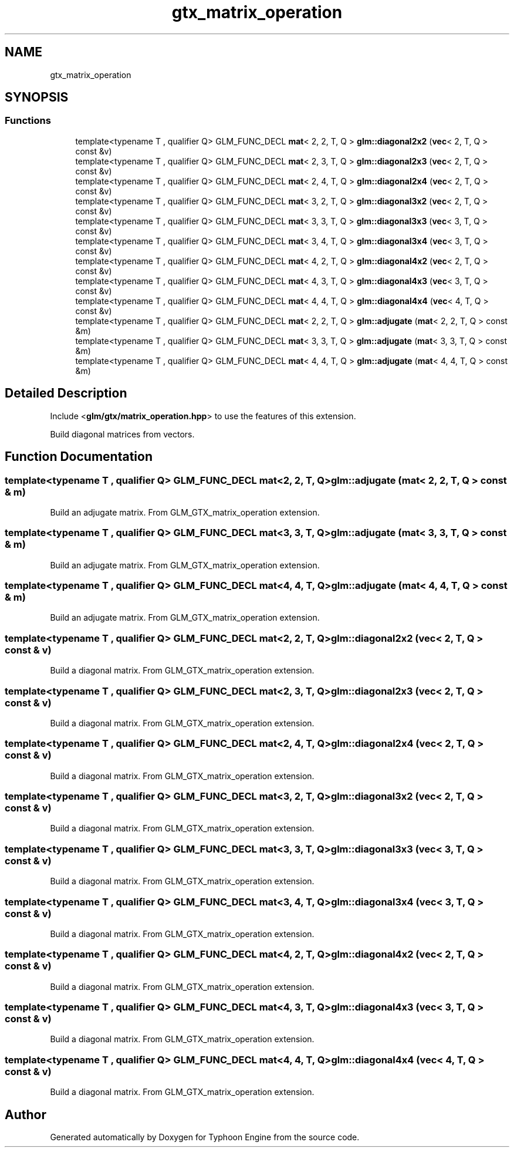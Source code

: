 .TH "gtx_matrix_operation" 3 "Sat Jul 20 2019" "Version 0.1" "Typhoon Engine" \" -*- nroff -*-
.ad l
.nh
.SH NAME
gtx_matrix_operation
.SH SYNOPSIS
.br
.PP
.SS "Functions"

.in +1c
.ti -1c
.RI "template<typename T , qualifier Q> GLM_FUNC_DECL \fBmat\fP< 2, 2, T, Q > \fBglm::diagonal2x2\fP (\fBvec\fP< 2, T, Q > const &v)"
.br
.ti -1c
.RI "template<typename T , qualifier Q> GLM_FUNC_DECL \fBmat\fP< 2, 3, T, Q > \fBglm::diagonal2x3\fP (\fBvec\fP< 2, T, Q > const &v)"
.br
.ti -1c
.RI "template<typename T , qualifier Q> GLM_FUNC_DECL \fBmat\fP< 2, 4, T, Q > \fBglm::diagonal2x4\fP (\fBvec\fP< 2, T, Q > const &v)"
.br
.ti -1c
.RI "template<typename T , qualifier Q> GLM_FUNC_DECL \fBmat\fP< 3, 2, T, Q > \fBglm::diagonal3x2\fP (\fBvec\fP< 2, T, Q > const &v)"
.br
.ti -1c
.RI "template<typename T , qualifier Q> GLM_FUNC_DECL \fBmat\fP< 3, 3, T, Q > \fBglm::diagonal3x3\fP (\fBvec\fP< 3, T, Q > const &v)"
.br
.ti -1c
.RI "template<typename T , qualifier Q> GLM_FUNC_DECL \fBmat\fP< 3, 4, T, Q > \fBglm::diagonal3x4\fP (\fBvec\fP< 3, T, Q > const &v)"
.br
.ti -1c
.RI "template<typename T , qualifier Q> GLM_FUNC_DECL \fBmat\fP< 4, 2, T, Q > \fBglm::diagonal4x2\fP (\fBvec\fP< 2, T, Q > const &v)"
.br
.ti -1c
.RI "template<typename T , qualifier Q> GLM_FUNC_DECL \fBmat\fP< 4, 3, T, Q > \fBglm::diagonal4x3\fP (\fBvec\fP< 3, T, Q > const &v)"
.br
.ti -1c
.RI "template<typename T , qualifier Q> GLM_FUNC_DECL \fBmat\fP< 4, 4, T, Q > \fBglm::diagonal4x4\fP (\fBvec\fP< 4, T, Q > const &v)"
.br
.ti -1c
.RI "template<typename T , qualifier Q> GLM_FUNC_DECL \fBmat\fP< 2, 2, T, Q > \fBglm::adjugate\fP (\fBmat\fP< 2, 2, T, Q > const &m)"
.br
.ti -1c
.RI "template<typename T , qualifier Q> GLM_FUNC_DECL \fBmat\fP< 3, 3, T, Q > \fBglm::adjugate\fP (\fBmat\fP< 3, 3, T, Q > const &m)"
.br
.ti -1c
.RI "template<typename T , qualifier Q> GLM_FUNC_DECL \fBmat\fP< 4, 4, T, Q > \fBglm::adjugate\fP (\fBmat\fP< 4, 4, T, Q > const &m)"
.br
.in -1c
.SH "Detailed Description"
.PP 
Include <\fBglm/gtx/matrix_operation\&.hpp\fP> to use the features of this extension\&.
.PP
Build diagonal matrices from vectors\&. 
.SH "Function Documentation"
.PP 
.SS "template<typename T , qualifier Q> GLM_FUNC_DECL \fBmat\fP<2, 2, T, Q> glm::adjugate (\fBmat\fP< 2, 2, T, Q > const & m)"
Build an adjugate matrix\&. From GLM_GTX_matrix_operation extension\&. 
.SS "template<typename T , qualifier Q> GLM_FUNC_DECL \fBmat\fP<3, 3, T, Q> glm::adjugate (\fBmat\fP< 3, 3, T, Q > const & m)"
Build an adjugate matrix\&. From GLM_GTX_matrix_operation extension\&. 
.SS "template<typename T , qualifier Q> GLM_FUNC_DECL \fBmat\fP<4, 4, T, Q> glm::adjugate (\fBmat\fP< 4, 4, T, Q > const & m)"
Build an adjugate matrix\&. From GLM_GTX_matrix_operation extension\&. 
.SS "template<typename T , qualifier Q> GLM_FUNC_DECL \fBmat\fP<2, 2, T, Q> glm::diagonal2x2 (\fBvec\fP< 2, T, Q > const & v)"
Build a diagonal matrix\&. From GLM_GTX_matrix_operation extension\&. 
.SS "template<typename T , qualifier Q> GLM_FUNC_DECL \fBmat\fP<2, 3, T, Q> glm::diagonal2x3 (\fBvec\fP< 2, T, Q > const & v)"
Build a diagonal matrix\&. From GLM_GTX_matrix_operation extension\&. 
.SS "template<typename T , qualifier Q> GLM_FUNC_DECL \fBmat\fP<2, 4, T, Q> glm::diagonal2x4 (\fBvec\fP< 2, T, Q > const & v)"
Build a diagonal matrix\&. From GLM_GTX_matrix_operation extension\&. 
.SS "template<typename T , qualifier Q> GLM_FUNC_DECL \fBmat\fP<3, 2, T, Q> glm::diagonal3x2 (\fBvec\fP< 2, T, Q > const & v)"
Build a diagonal matrix\&. From GLM_GTX_matrix_operation extension\&. 
.SS "template<typename T , qualifier Q> GLM_FUNC_DECL \fBmat\fP<3, 3, T, Q> glm::diagonal3x3 (\fBvec\fP< 3, T, Q > const & v)"
Build a diagonal matrix\&. From GLM_GTX_matrix_operation extension\&. 
.SS "template<typename T , qualifier Q> GLM_FUNC_DECL \fBmat\fP<3, 4, T, Q> glm::diagonal3x4 (\fBvec\fP< 3, T, Q > const & v)"
Build a diagonal matrix\&. From GLM_GTX_matrix_operation extension\&. 
.SS "template<typename T , qualifier Q> GLM_FUNC_DECL \fBmat\fP<4, 2, T, Q> glm::diagonal4x2 (\fBvec\fP< 2, T, Q > const & v)"
Build a diagonal matrix\&. From GLM_GTX_matrix_operation extension\&. 
.SS "template<typename T , qualifier Q> GLM_FUNC_DECL \fBmat\fP<4, 3, T, Q> glm::diagonal4x3 (\fBvec\fP< 3, T, Q > const & v)"
Build a diagonal matrix\&. From GLM_GTX_matrix_operation extension\&. 
.SS "template<typename T , qualifier Q> GLM_FUNC_DECL \fBmat\fP<4, 4, T, Q> glm::diagonal4x4 (\fBvec\fP< 4, T, Q > const & v)"
Build a diagonal matrix\&. From GLM_GTX_matrix_operation extension\&. 
.SH "Author"
.PP 
Generated automatically by Doxygen for Typhoon Engine from the source code\&.
